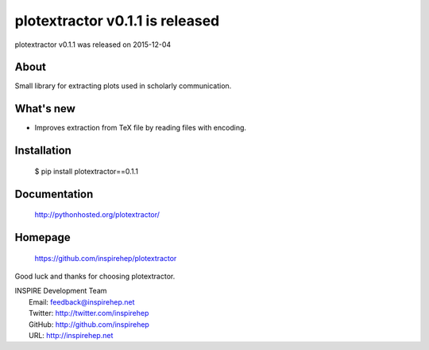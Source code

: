 ===================================
 plotextractor v0.1.1 is released
===================================

plotextractor v0.1.1 was released on 2015-12-04

About
-----

Small library for extracting plots used in scholarly communication.

What's new
----------

- Improves extraction from TeX file by reading files with encoding.

Installation
------------

   $ pip install plotextractor==0.1.1

Documentation
-------------

   http://pythonhosted.org/plotextractor/

Homepage
--------

   https://github.com/inspirehep/plotextractor

Good luck and thanks for choosing plotextractor.

| INSPIRE Development Team
|   Email: feedback@inspirehep.net
|   Twitter: http://twitter.com/inspirehep
|   GitHub: http://github.com/inspirehep
|   URL: http://inspirehep.net
